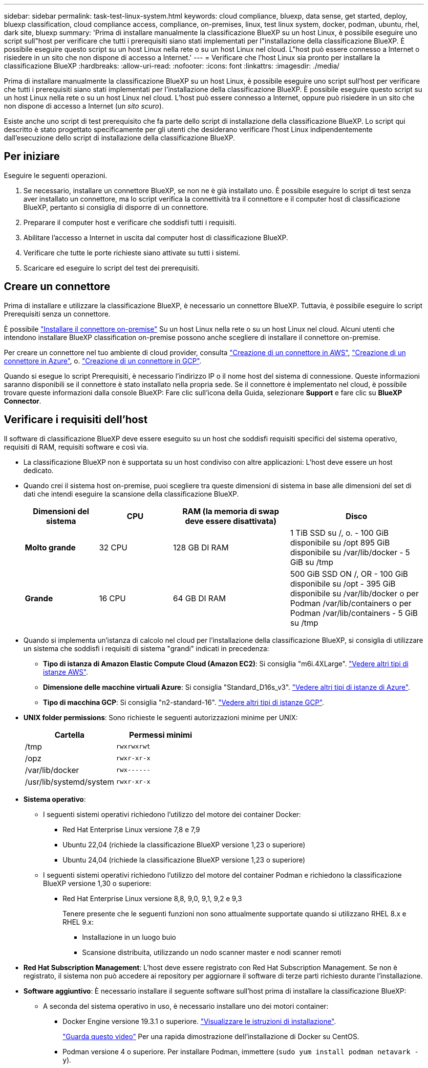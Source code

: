 ---
sidebar: sidebar 
permalink: task-test-linux-system.html 
keywords: cloud compliance, bluexp, data sense, get started, deploy, bluexp classification, cloud compliance access, compliance, on-premises, linux, test linux system, docker, podman, ubuntu, rhel, dark site, bluexp 
summary: 'Prima di installare manualmente la classificazione BlueXP su un host Linux, è possibile eseguire uno script sull"host per verificare che tutti i prerequisiti siano stati implementati per l"installazione della classificazione BlueXP. È possibile eseguire questo script su un host Linux nella rete o su un host Linux nel cloud. L"host può essere connesso a Internet o risiedere in un sito che non dispone di accesso a Internet.' 
---
= Verificare che l'host Linux sia pronto per installare la classificazione BlueXP
:hardbreaks:
:allow-uri-read: 
:nofooter: 
:icons: font
:linkattrs: 
:imagesdir: ./media/


[role="lead"]
Prima di installare manualmente la classificazione BlueXP su un host Linux, è possibile eseguire uno script sull'host per verificare che tutti i prerequisiti siano stati implementati per l'installazione della classificazione BlueXP. È possibile eseguire questo script su un host Linux nella rete o su un host Linux nel cloud. L'host può essere connesso a Internet, oppure può risiedere in un sito che non dispone di accesso a Internet (un _sito scuro_).

Esiste anche uno script di test prerequisito che fa parte dello script di installazione della classificazione BlueXP. Lo script qui descritto è stato progettato specificamente per gli utenti che desiderano verificare l'host Linux indipendentemente dall'esecuzione dello script di installazione della classificazione BlueXP.



== Per iniziare

Eseguire le seguenti operazioni.

. Se necessario, installare un connettore BlueXP, se non ne è già installato uno. È possibile eseguire lo script di test senza aver installato un connettore, ma lo script verifica la connettività tra il connettore e il computer host di classificazione BlueXP, pertanto si consiglia di disporre di un connettore.
. Preparare il computer host e verificare che soddisfi tutti i requisiti.
. Abilitare l'accesso a Internet in uscita dal computer host di classificazione BlueXP.
. Verificare che tutte le porte richieste siano attivate su tutti i sistemi.
. Scaricare ed eseguire lo script del test dei prerequisiti.




== Creare un connettore

Prima di installare e utilizzare la classificazione BlueXP, è necessario un connettore BlueXP. Tuttavia, è possibile eseguire lo script Prerequisiti senza un connettore.

È possibile https://docs.netapp.com/us-en/bluexp-setup-admin/task-quick-start-connector-on-prem.html["Installare il connettore on-premise"^] Su un host Linux nella rete o su un host Linux nel cloud. Alcuni utenti che intendono installare BlueXP classification on-premise possono anche scegliere di installare il connettore on-premise.

Per creare un connettore nel tuo ambiente di cloud provider, consulta https://docs.netapp.com/us-en/bluexp-setup-admin/task-quick-start-connector-aws.html["Creazione di un connettore in AWS"^], https://docs.netapp.com/us-en/bluexp-setup-admin/task-quick-start-connector-azure.html["Creazione di un connettore in Azure"^], o. https://docs.netapp.com/us-en/bluexp-setup-admin/task-quick-start-connector-google.html["Creazione di un connettore in GCP"^].

Quando si esegue lo script Prerequisiti, è necessario l'indirizzo IP o il nome host del sistema di connessione. Queste informazioni saranno disponibili se il connettore è stato installato nella propria sede. Se il connettore è implementato nel cloud, è possibile trovare queste informazioni dalla console BlueXP: Fare clic sull'icona della Guida, selezionare *Support* e fare clic su *BlueXP Connector*.



== Verificare i requisiti dell'host

Il software di classificazione BlueXP deve essere eseguito su un host che soddisfi requisiti specifici del sistema operativo, requisiti di RAM, requisiti software e così via.

* La classificazione BlueXP non è supportata su un host condiviso con altre applicazioni: L'host deve essere un host dedicato.
* Quando crei il sistema host on-premise, puoi scegliere tra queste dimensioni di sistema in base alle dimensioni del set di dati che intendi eseguire la scansione della classificazione BlueXP.
+
[cols="17,17,27,31"]
|===
| Dimensioni del sistema | CPU | RAM (la memoria di swap deve essere disattivata) | Disco 


| *Molto grande* | 32 CPU | 128 GB DI RAM | 1 TiB SSD su /, o.
- 100 GiB disponibile su /opt
895 GiB disponibile su /var/lib/docker
- 5 GiB su /tmp 


| *Grande* | 16 CPU | 64 GB DI RAM | 500 GiB SSD ON /, OR
- 100 GiB disponibile su /opt
- 395 GiB disponibile su /var/lib/docker o per Podman /var/lib/containers o per Podman /var/lib/containers
- 5 GiB su /tmp 
|===
* Quando si implementa un'istanza di calcolo nel cloud per l'installazione della classificazione BlueXP, si consiglia di utilizzare un sistema che soddisfi i requisiti di sistema "grandi" indicati in precedenza:
+
** *Tipo di istanza di Amazon Elastic Compute Cloud (Amazon EC2)*: Si consiglia "m6i.4XLarge". link:reference-instance-types.html#aws-instance-types["Vedere altri tipi di istanze AWS"^].
** *Dimensione delle macchine virtuali Azure*: Si consiglia "Standard_D16s_v3". link:reference-instance-types.html#azure-instance-types["Vedere altri tipi di istanze di Azure"^].
** *Tipo di macchina GCP*: Si consiglia "n2-standard-16". link:reference-instance-types.html#gcp-instance-types["Vedere altri tipi di istanze GCP"^].


* *UNIX folder permissions*: Sono richieste le seguenti autorizzazioni minime per UNIX:
+
[cols="25,25"]
|===
| Cartella | Permessi minimi 


| /tmp | `rwxrwxrwt` 


| /opz | `rwxr-xr-x` 


| /var/lib/docker | `rwx------` 


| /usr/lib/systemd/system | `rwxr-xr-x` 
|===
* *Sistema operativo*:
+
** I seguenti sistemi operativi richiedono l'utilizzo del motore dei container Docker:
+
*** Red Hat Enterprise Linux versione 7,8 e 7,9
*** Ubuntu 22,04 (richiede la classificazione BlueXP versione 1,23 o superiore)
*** Ubuntu 24,04 (richiede la classificazione BlueXP versione 1,23 o superiore)


** I seguenti sistemi operativi richiedono l'utilizzo del motore del container Podman e richiedono la classificazione BlueXP versione 1,30 o superiore:
+
*** Red Hat Enterprise Linux versione 8,8, 9,0, 9,1, 9,2 e 9,3
+
Tenere presente che le seguenti funzioni non sono attualmente supportate quando si utilizzano RHEL 8.x e RHEL 9.x:

+
**** Installazione in un luogo buio
**** Scansione distribuita, utilizzando un nodo scanner master e nodi scanner remoti






* *Red Hat Subscription Management*: L'host deve essere registrato con Red Hat Subscription Management. Se non è registrato, il sistema non può accedere ai repository per aggiornare il software di terze parti richiesto durante l'installazione.
* *Software aggiuntivo*: È necessario installare il seguente software sull'host prima di installare la classificazione BlueXP:
+
** A seconda del sistema operativo in uso, è necessario installare uno dei motori container:
+
*** Docker Engine versione 19.3.1 o superiore. https://docs.docker.com/engine/install/["Visualizzare le istruzioni di installazione"^].
+
https://youtu.be/Ogoufel1q6c["Guarda questo video"^] Per una rapida dimostrazione dell'installazione di Docker su CentOS.

*** Podman versione 4 o superiore. Per installare Podman, immettere (`sudo yum install podman netavark -y`).






* Python versione 3,6 o superiore. https://www.python.org/downloads/["Visualizzare le istruzioni di installazione"^].
+
** *Considerazioni NTP*: NetApp consiglia di configurare il sistema di classificazione BlueXP per utilizzare un servizio NTP (Network Time Protocol). L'ora deve essere sincronizzata tra il sistema di classificazione BlueXP e il sistema del connettore BlueXP.
** *Considerazioni su Firewalld*: Se si intende utilizzare `firewalld`, Si consiglia di abilitarla prima di installare la classificazione BlueXP. Eseguire i seguenti comandi per configurare `firewalld` In modo che sia compatibile con la classificazione BlueXP:
+
....
firewall-cmd --permanent --add-service=http
firewall-cmd --permanent --add-service=https
firewall-cmd --permanent --add-port=80/tcp
firewall-cmd --permanent --add-port=8080/tcp
firewall-cmd --permanent --add-port=443/tcp
firewall-cmd --reload
....
+
Se si prevede di utilizzare altri host di classificazione BlueXP come nodi scanner (in un modello distribuito), aggiungere queste regole al sistema primario in questo momento:

+
....
firewall-cmd --permanent --add-port=2377/tcp
firewall-cmd --permanent --add-port=7946/udp
firewall-cmd --permanent --add-port=7946/tcp
firewall-cmd --permanent --add-port=4789/udp
....
+
Devi riavviare Docker o Podman ogni volta che abiliti o aggiorni il sistema `firewalld` impostazioni.







== Abilitare l'accesso a Internet in uscita dalla classificazione BlueXP

La classificazione BlueXP richiede l'accesso a Internet in uscita. Se la rete fisica o virtuale utilizza un server proxy per l'accesso a Internet, assicurarsi che l'istanza di classificazione BlueXP disponga dell'accesso a Internet in uscita per contattare i seguenti endpoint.


TIP: Questa sezione non è necessaria per i sistemi host installati in siti senza connettività Internet.

[cols="43,57"]
|===
| Endpoint | Scopo 


| https://api.bluexp.netapp.com | Comunicazione con il servizio BlueXP, che include gli account NetApp. 


| https://netapp-cloud-account.auth0.com https://auth0.com | Comunicazione con il sito Web BlueXP per l'autenticazione utente centralizzata. 


| https://support.compliance.api.bluexp.netapp.com/ https://hub.docker.com https://auth.docker.io https://registry-1.docker.io https://index.docker.io/ https://dseasb33srnrn.cloudfront.net/ https://production.cloudflare.docker.com/ | Fornisce accesso a immagini software, manifesti, modelli e per inviare registri e metriche. 


| https://support.compliance.api.bluexp.netapp.com/ | Consente a NetApp di eseguire lo streaming dei dati dai record di audit. 


| https://github.com/docker https://download.docker.com | Fornisce pacchetti prerequisiti per l'installazione di docker. 


| http://mirror.centos.org http://mirrorlist.centos.org http://mirror.centos.org/centos/7/extras/x86_64/Packages/container-selinux-2.107-3.el7.noarch.rpm | Fornisce pacchetti prerequisiti per l'installazione di CentOS. 


| \http://packages.ubuntu.com/
\http://archive.ubuntu.com | Fornisce pacchetti prerequisiti per l'installazione di Ubuntu. 
|===


== Verificare che tutte le porte richieste siano attivate

Assicurarsi che tutte le porte richieste siano aperte per la comunicazione tra il connettore, la classificazione BlueXP, Active Directory e le origini dati.

[cols="25,25,50"]
|===
| Tipo di connessione | Porte | Descrizione 


| Connettore <> classificazione BlueXP | 8080 (TCP), 443 (TCP) e 80 | Il firewall o le regole di routing per il connettore devono consentire il traffico in entrata e in uscita sulla porta 443 da e verso l'istanza di classificazione BlueXP. Assicurarsi che la porta 8080 sia aperta in modo da visualizzare l'avanzamento dell'installazione in BlueXP. 


| Connettore <> ONTAP cluster (NAS) | 443 (TCP)  a| 
BlueXP rileva i cluster ONTAP utilizzando HTTPS. Se si utilizzano criteri firewall personalizzati, l'host del connettore deve consentire l'accesso HTTPS in uscita attraverso la porta 443. Se il connettore si trova nel cloud, tutte le comunicazioni in uscita sono consentite dal firewall predefinito o dalle regole di routing.

|===


== Eseguire lo script dei prerequisiti di classificazione BlueXP

Seguire questa procedura per eseguire lo script dei prerequisiti di classificazione BlueXP.

https://youtu.be/_RCYpuLXiV0?si=QLGUw8mqPrz9qs4B["Guarda questo video"^] Per vedere come eseguire lo script Prerequisites e interpretare i risultati.

.Di cosa hai bisogno
* Verificare che il sistema Linux soddisfi i requisiti <<Verificare i requisiti dell'host,requisiti dell'host>>.
* Verificare che sul sistema siano installati i due pacchetti software prerequisiti (Docker Engine o Podman e Python 3).
* Assicurarsi di disporre dei privilegi di root sul sistema Linux.


.Fasi
. Scaricare lo script dei prerequisiti di classificazione BlueXP dal https://mysupport.netapp.com/site/products/all/details/cloud-data-sense/downloads-tab/["Sito di supporto NetApp"^]. Il file da selezionare è denominato *standalone-pre-requisito-tester-<version>*.
. Copiare il file sull'host Linux che si desidera utilizzare (utilizzando `scp` o qualche altro metodo).
. Assegnare le autorizzazioni per eseguire lo script.
+
[source, cli]
----
chmod +x standalone-pre-requisite-tester-v1.25.0
----
. Eseguire lo script utilizzando il seguente comando.
+
[source, cli]
----
 ./standalone-pre-requisite-tester-v1.25.0 <--darksite>
----
+
Aggiungere l'opzione "--darksite" solo se si esegue lo script su un host che non dispone di accesso a Internet. Alcuni test dei prerequisiti vengono ignorati quando l'host non è connesso a Internet.

. Lo script richiede l'indirizzo IP del computer host di classificazione BlueXP.
+
** Inserire l'indirizzo IP o il nome host.


. Lo script chiede se si dispone di un connettore BlueXP installato.
+
** Immettere *N* se non si dispone di un connettore installato.
** Inserire *Y* se si dispone di un connettore installato. Quindi, immettere l'indirizzo IP o il nome host del connettore BlueXP in modo che lo script di test possa verificare questa connettività.


. Lo script esegue una serie di test sul sistema e visualizza i risultati man mano che procede. Al termine, scrive un log della sessione in un file denominato `prerequisites-test-<timestamp>.log` nella directory `/opt/netapp/install_logs`.


.Risultato
Se tutti i test dei prerequisiti sono stati eseguiti correttamente, è possibile installare la classificazione BlueXP sull'host quando si è pronti.

Se sono stati rilevati problemi, questi vengono classificati come "consigliati" o "richiesti" per essere risolti. I problemi consigliati in genere sono elementi che rallenterebbero le attività di classificazione e scansione di BlueXP. Questi elementi non devono essere corretti, ma è possibile che si desideri affrontarli.

In caso di problemi "obbligatori", è necessario risolvere i problemi ed eseguire nuovamente lo script di test Prerequisiti.
